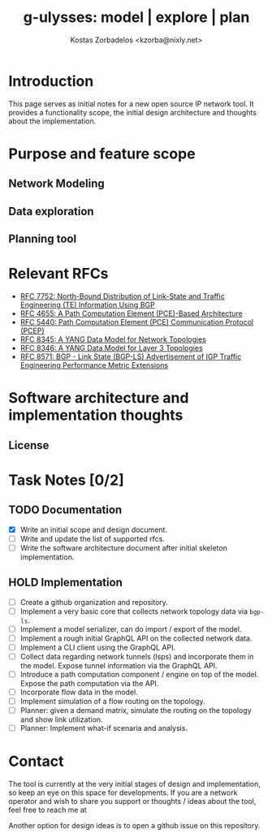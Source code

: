 #+title: g-ulysses: model | explore | plan
#+author: Kostas Zorbadelos <kzorba@nixly.net>
#+options: num:1
# +SETUPFILE: org-html-themes/org/theme-readtheorg-local.setup

[[./images/g-ulysses.png]]

* Introduction
This page serves as initial notes for a new open source IP network tool. It provides a functionality scope, the initial design architecture and thoughts about the implementation.


* Purpose and feature scope
** Network Modeling
** Data exploration
** Planning tool

* Relevant RFCs
- [[https://datatracker.ietf.org/doc/html/rfc7752][RFC 7752: North-Bound Distribution of Link-State and Traffic Engineering (TE) Information Using BGP]]
- [[https://datatracker.ietf.org/doc/html/rfc4655][RFC 4655: A Path Computation Element (PCE)-Based Architecture]]
- [[https://datatracker.ietf.org/doc/html/rfc5440][RFC 5440: Path Computation Element (PCE) Communication Protocol (PCEP)]]
- [[https://datatracker.ietf.org/doc/html/rfc8345][RFC 8345: A YANG Data Model for Network Topologies]]
- [[https://datatracker.ietf.org/doc/html/rfc8346][RFC 8346: A YANG Data Model for Layer 3 Topologies]]
- [[https://datatracker.ietf.org/doc/html/rfc8571][RFC 8571: BGP - Link State (BGP-LS) Advertisement of IGP Traffic Engineering Performance Metric Extensions]]

* Software architecture and implementation thoughts

** License

* Task Notes [0/2]
** TODO Documentation
+ [X] Write an initial scope and design document.
+ [-] Write and update the list of supported rfcs.
+ [ ] Write the software architecture document after initial skeleton implementation.

** HOLD Implementation
+ [-] Create a github organization and repository.
+ [ ] Implement a very basic core that collects network topology data via =bgp-ls=.
+ [ ] Implement a model serializer, can do import / export of the model.
+ [ ] Implement a rough initial GraphQL API on the collected network data.
+ [ ] Implement a CLI client using the GraphQL API.
+ [ ] Collect data regarding network tunnels (lsps) and incorporate them in the model. Expose tunnel information via the GraphQL API.
+ [ ] Introduce a path computation component / engine on top of the model. Expose the path computation via the API.
+ [ ] Incorporate flow data in the model.
+ [ ] Implement simulation of a flow routing on the topology.
+ [ ] Planner: given a demand matrix, simulate the routing on the topology and show link utilization.
+ [ ] Planner: Implement what-if scenaria and analysis.

* Contact
The tool is currently at the very initial stages of design and implementation, so keep an eye on this space for developments. If you are a network operator and wish to share you support or thoughts / ideas about the tool, feel free to reach me at

Another option for design ideas is to open a github issue on this repository.
